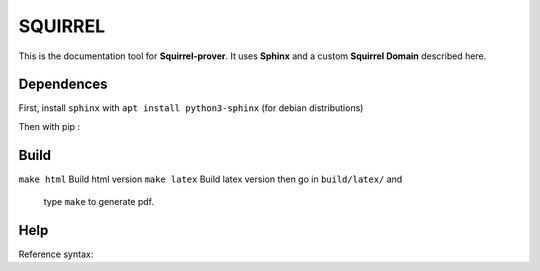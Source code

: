 SQUIRREL
========

This is the documentation tool for **Squirrel-prover**. It uses
**Sphinx** and a custom **Squirrel Domain** described here.

Dependences
-----------

First, install ``sphinx`` with ``apt install python3-sphinx`` (for debian
distributions)

Then with pip :

.. code::
   pip install sphinx_rtd_theme beautifulsoup4 sphinx-tabs\
   antlr4-python3-runtime==4.7.1 pexpect sphinxcontrib-bibtex myst-parser

Build
-----

``make html`` Build html version
``make latex`` Build latex version then go in ``build/latex/`` and
   type ``make`` to generate pdf.

Help
----

Reference syntax:

.. tabs::

   .. tab:: reStructuredText

      .. code-block:: rst

         .. _My target:

         Explicit targets
         ~~~~~~~~~~~~~~~~

         Reference `My target`_.

   .. tab:: MyST (Markdown)

      .. code-block:: md

         (My_target)=
         ## Explicit targets

         Reference [](My_target).
